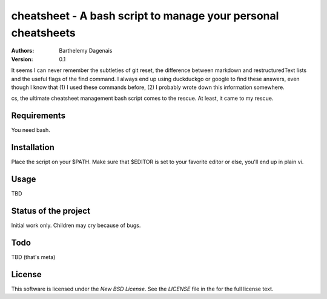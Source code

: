 cheatsheet - A bash script to manage your personal cheatsheets
==============================================================

:Authors:
  Barthelemy Dagenais
:Version: 0.1

It seems I can never remember the subtleties of git reset, the difference
between markdown and restructuredText lists and the useful flags of the find
command. I always end up using duckduckgo or google to find these answers,
even though I know that (1) I used these commands before, (2) I probably wrote
down this information somewhere.

cs, the ultimate cheatsheet management bash script comes to the rescue. At
least, it came to my rescue.


Requirements
------------

You need bash.


Installation
------------

Place the script on your $PATH. Make sure that $EDITOR is set to your favorite
editor or else, you'll end up in plain vi.


Usage
-----

TBD


Status of the project
---------------------

Initial work only. Children may cry because of bugs.


Todo
----

TBD (that's meta)


License
-------

This software is licensed under the `New BSD License`. See the `LICENSE` file
in the for the full license text.
